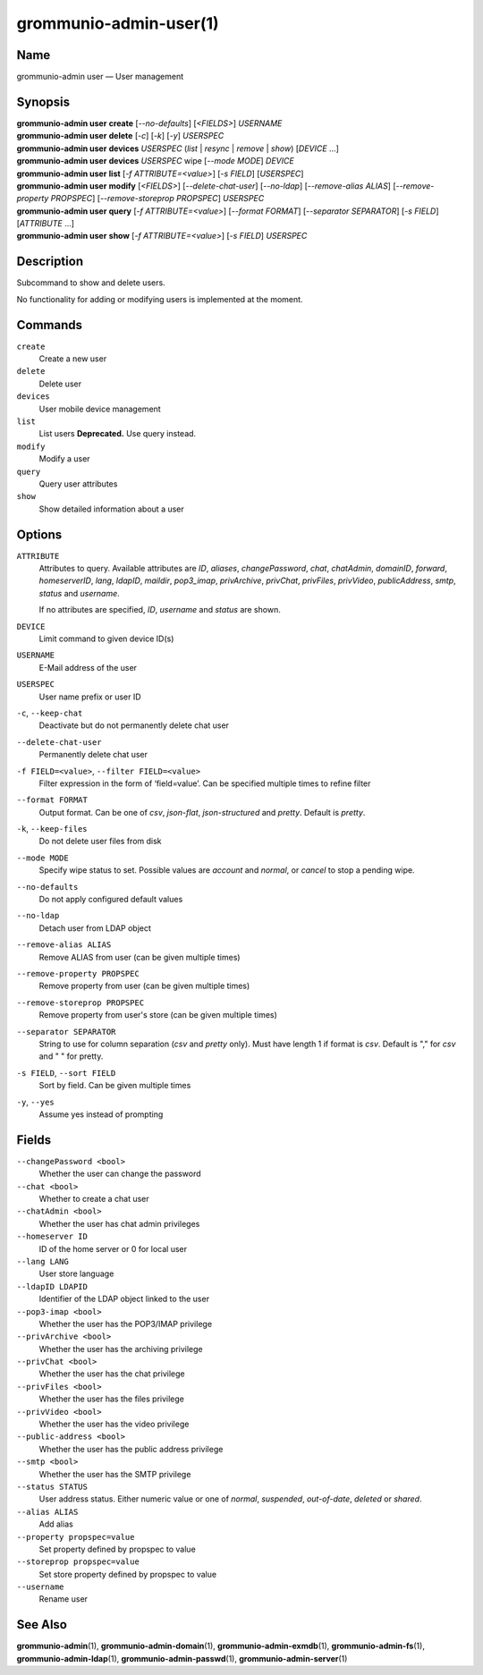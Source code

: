 ..
	SPDX-License-Identifier: CC-BY-SA-4.0 or-later
	SPDX-FileCopyrightText: 2021-2022 grommunio GmbH

=======================
grommunio-admin-user(1)
=======================

Name
====

grommunio-admin user — User management

Synopsis
========

| **grommunio-admin user** **create** [*--no-defaults*] [*<FIELDS>*] *USERNAME*
| **grommunio-admin user** **delete** [*-c*] [*-k*] [*-y*] *USERSPEC*
| **grommunio-admin user** **devices** *USERSPEC* (*list* \| *resync*
  \| *remove* \| *show*) [*DEVICE* …]
| **grommunio-admin user** **devices** *USERSPEC* wipe [*--mode MODE*]
  *DEVICE*
| **grommunio-admin user** **list** [*-f ATTRIBUTE=<value>*] [*-s FIELD*]
  [*USERSPEC*]
| **grommunio-admin user** **modify** [*<FIELDS>*] [*--delete-chat-user*]
  [*--no-ldap*] [*--remove-alias ALIAS*] [*--remove-property PROPSPEC*]
  [*--remove-storeprop PROPSPEC*] *USERSPEC*
| **grommunio-admin user** **query** [*-f ATTRIBUTE=<value>*] [*--format FORMAT*]
  [*--separator SEPARATOR*] [*-s FIELD*] [*ATTRIBUTE* …]
| **grommunio-admin user** **show** [*-f ATTRIBUTE=<value>*] [*-s FIELD*]
  *USERSPEC*

Description
===========

Subcommand to show and delete users.

No functionality for adding or modifying users is implemented at the
moment.

Commands
========

``create``
   Create a new user
``delete``
   Delete user
``devices``
   User mobile device management
``list``
   List users
   **Deprecated.** Use query instead.
``modify``
   Modify a user
``query``
   Query user attributes
``show``
   Show detailed information about a user

Options
=======

``ATTRIBUTE``
   Attributes to query. Available attributes are *ID*, *aliases*,
   *changePassword*, *chat*, *chatAdmin*, *domainID*, *forward*,
   *homeserverID*, *lang*, *ldapID*, *maildir*, *pop3_imap*, *privArchive*,
   *privChat*, *privFiles*, *privVideo*, *publicAddress*, *smtp*, *status* and
   *username*.

   If no attributes are specified, *ID*, *username* and *status* are shown.
``DEVICE``
   Limit command to given device ID(s)
``USERNAME``
   E-Mail address of the user
``USERSPEC``
   User name prefix or user ID
``-c``, ``--keep-chat``
   Deactivate but do not permanently delete chat user
``--delete-chat-user``
   Permanently delete chat user
``-f FIELD=<value>``, ``--filter FIELD=<value>``
   Filter expression in the form of ‘field=value’. Can be specified
   multiple times to refine filter
``--format FORMAT``
   Output format. Can be one of *csv*, *json-flat*, *json-structured* and
   *pretty*. Default is *pretty*.
``-k``, ``--keep-files``
   Do not delete user files from disk
``--mode MODE``
   Specify wipe status to set. Possible values are *account* and *normal*,
   or *cancel* to stop a pending wipe.
``--no-defaults``
   Do not apply configured default values
``--no-ldap``
   Detach user from LDAP object
``--remove-alias ALIAS``
   Remove ALIAS from user (can be given multiple times)
``--remove-property PROPSPEC``
   Remove property from user (can be given multiple times)
``--remove-storeprop PROPSPEC``
   Remove property from user's store (can be given multiple times)
``--separator SEPARATOR``
   String to use for column separation (*csv* and *pretty* only). Must have
   length 1 if format is *csv*. Default is "," for *csv* and "  " for pretty.
``-s FIELD``, ``--sort FIELD``
   Sort by field. Can be given multiple times
``-y``, ``--yes``
   Assume yes instead of prompting

Fields
======
``--changePassword <bool>``
   Whether the user can change the password
``--chat <bool>``
   Whether to create a chat user
``--chatAdmin <bool>``
   Whether the user has chat admin privileges
``--homeserver ID``
   ID of the home server or 0 for local user
``--lang LANG``
   User store language
``--ldapID LDAPID``
   Identifier of the LDAP object linked to the user
``--pop3-imap <bool>``
   Whether the user has the POP3/IMAP privilege
``--privArchive <bool>``
   Whether the user has the archiving privilege
``--privChat <bool>``
   Whether the user has the chat privilege
``--privFiles <bool>``
   Whether the user has the files privilege
``--privVideo <bool>``
   Whether the user has the video privilege
``--public-address <bool>``
   Whether the user has the public address privilege
``--smtp <bool>``
   Whether the user has the SMTP privilege
``--status STATUS``
   User address status. Either numeric value or one of *normal*, *suspended*,
   *out-of-date*, *deleted* or *shared*.
``--alias ALIAS``
   Add alias
``--property propspec=value``
   Set property defined by propspec to value
``--storeprop propspec=value``
   Set store property defined by propspec to value
``--username``
   Rename user

See Also
========

**grommunio-admin**\ (1), **grommunio-admin-domain**\ (1),
**grommunio-admin-exmdb**\ (1), **grommunio-admin-fs**\ (1),
**grommunio-admin-ldap**\ (1), **grommunio-admin-passwd**\ (1),
**grommunio-admin-server**\ (1)

